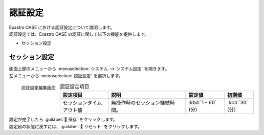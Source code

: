 
========
認証設定
========

| Exastro OASE における認証設定について説明します。
| 認証設定では、Exastro OASE の認証に関して以下の機能を提供します。

* セッション設定


セッション設定
================

| 画面上部のメニューから :menuselection:`システム --> システム設定` を開きます。
| 左メニューから :menuselection:`認証設定` を選択します。

.. figure:: /images/ja/system_config/authentication_column_edit.png
   :scale: 15%
   :align: left

   認証設定編集画面

.. csv-table:: 認証設定項目
   :header: 設定項目, 説明, 設定値, 初期値
   :widths: 25, 40, 20, 15

   セッションタイムアウト値, 無操作時のセッション継続時間。, :kbd:`1 - 60` (分), :kbd:`30` (分)

.. raw:: html

   <div style="clear:both;"></div>

| 設定が完了したら :guilabel:` 保存` をクリックします。
| 設定前の状態に戻すには、:guilabel:` リセット` をクリックします。